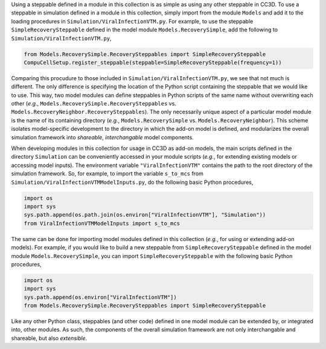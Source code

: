 Using a steppable defined in a module in this collection is as simple as using any other steppable in CC3D.
To use a steppable in simulation defined in a module in this collection, simply import from the module
``Models`` and add it to the loading procedures in ``Simulation/ViralInfectionVTM.py``. For example,
to use the steppable ``SimpleRecoverySteppable`` defined in the model module ``Models.RecoverySimple``,
add the following to ``Simulation/ViralInfectionVTM.py``,

.. code-block:: python

    from Models.RecoverySimple.RecoverySteppables import SimpleRecoverySteppable
    CompuCellSetup.register_steppable(steppable=SimpleRecoverySteppable(frequency=1))

Comparing this procudure to those included in ``Simulation/ViralInfectionVTM.py``, we see that not much is
different. The only difference is specifying the location of the Python script containing the steppable that
we would like to use. This way, two model modules can define steppables in Python scripts of the same name
without overwriting each other (*e.g.*, ``Models.RecoverySimple.RecoverySteppables`` vs.
``Models.RecoveryNeighbor.RecoverySteppables``). The only necessarily unique aspect of a particular model
module is the name of its containing directory (*e.g.*, ``Models.RecoverySimple`` vs.
``Models.RecoveryNeighbor``). This scheme isolates model-specific development to the directory in which
the add-on model is defined, and modularizes the overall simulation framework into *shareable*,
*interchangable* model components.

When developing modules in this collection for usage in CC3D as add-on models, the main scripts defined in
the directory ``Simulation`` can be conveniently accessed in your module scripts (*e.g.*, for extending existing
models or accessing model inputs). The environment variable ``"ViralInfectionVTM"`` contains the path to the
root directory of the simulation framework. So, for example, to import the variable ``s_to_mcs`` from
``Simulation/ViralInfectionVTMModelInputs.py``, do the following basic Python procedures,

.. code-block:: python

    import os
    import sys
    sys.path.append(os.path.join(os.environ["ViralInfectionVTM"], "Simulation"))
    from ViralInfectionVTMModelInputs import s_to_mcs

The same can be done for importing model modules defined in this collection (*e.g.*, for using or extending
add-on models). For example, if you would like to build a new steppable from ``SimpleRecoverySteppable`` defined
in the model module ``Models.RecoverySimple``, you can import ``SimpleRecoverySteppable`` with the following
basic Python procedures,

.. code-block:: python

    import os
    import sys
    sys.path.append(os.environ["ViralInfectionVTM"])
    from Models.RecoverySimple.RecoverySteppables import SimpleRecoverySteppable

Like any other Python class, steppables (and other code) defined in one model module can be extended by, or
integrated into, other modules. As such, the components of the overall simulation framework are not only
interchangable and shareable, but also *extensible*.